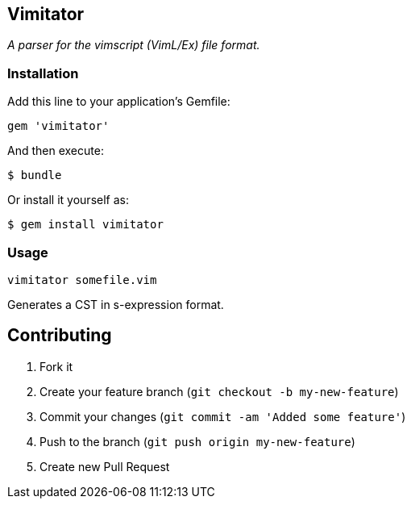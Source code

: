 Vimitator
---------

__A parser for the vimscript (VimL/Ex) file format.__

Installation
~~~~~~~~~~~~

Add this line to your application's Gemfile:

    gem 'vimitator'

And then execute:

    $ bundle

Or install it yourself as:

    $ gem install vimitator

Usage
~~~~~

  vimitator somefile.vim

Generates a CST in s-expression format.

## Contributing

1. Fork it
2. Create your feature branch (`git checkout -b my-new-feature`)
3. Commit your changes (`git commit -am 'Added some feature'`)
4. Push to the branch (`git push origin my-new-feature`)
5. Create new Pull Request

